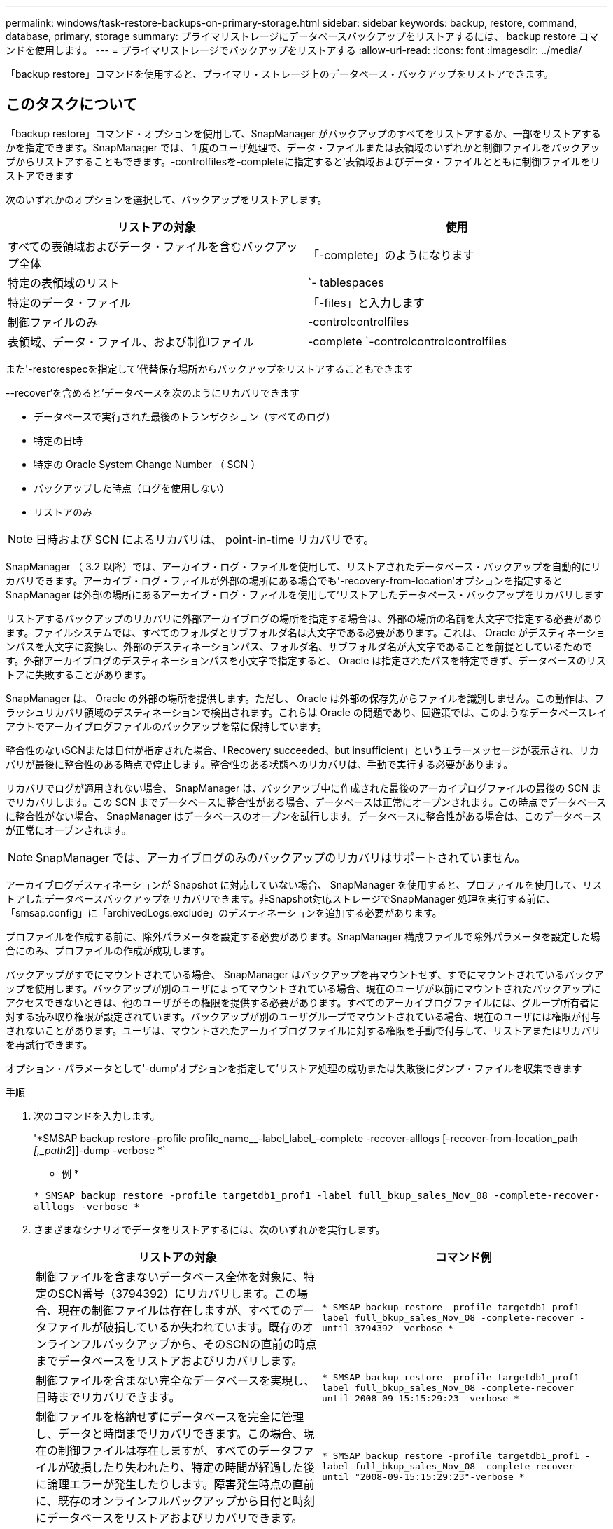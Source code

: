 ---
permalink: windows/task-restore-backups-on-primary-storage.html 
sidebar: sidebar 
keywords: backup, restore, command, database, primary, storage 
summary: プライマリストレージにデータベースバックアップをリストアするには、 backup restore コマンドを使用します。 
---
= プライマリストレージでバックアップをリストアする
:allow-uri-read: 
:icons: font
:imagesdir: ../media/


[role="lead"]
「backup restore」コマンドを使用すると、プライマリ・ストレージ上のデータベース・バックアップをリストアできます。



== このタスクについて

「backup restore」コマンド・オプションを使用して、SnapManager がバックアップのすべてをリストアするか、一部をリストアするかを指定できます。SnapManager では、 1 度のユーザ処理で、データ・ファイルまたは表領域のいずれかと制御ファイルをバックアップからリストアすることもできます。-controlfilesを-completeに指定すると'表領域およびデータ・ファイルとともに制御ファイルをリストアできます

次のいずれかのオプションを選択して、バックアップをリストアします。

[cols="1a,1a"]
|===
| リストアの対象 | 使用 


 a| 
すべての表領域およびデータ・ファイルを含むバックアップ全体
 a| 
「-complete」のようになります



 a| 
特定の表領域のリスト
 a| 
`- tablespaces



 a| 
特定のデータ・ファイル
 a| 
「-files」と入力します



 a| 
制御ファイルのみ
 a| 
-controlcontrolfiles



 a| 
表領域、データ・ファイル、および制御ファイル
 a| 
-complete `-controlcontrolcontrolfiles

|===
また'-restorespecを指定して'代替保存場所からバックアップをリストアすることもできます

--recover'を含めると'データベースを次のようにリカバリできます

* データベースで実行された最後のトランザクション（すべてのログ）
* 特定の日時
* 特定の Oracle System Change Number （ SCN ）
* バックアップした時点（ログを使用しない）
* リストアのみ



NOTE: 日時および SCN によるリカバリは、 point-in-time リカバリです。

SnapManager （ 3.2 以降）では、アーカイブ・ログ・ファイルを使用して、リストアされたデータベース・バックアップを自動的にリカバリできます。アーカイブ・ログ・ファイルが外部の場所にある場合でも'-recovery-from-location'オプションを指定するとSnapManager は外部の場所にあるアーカイブ・ログ・ファイルを使用して'リストアしたデータベース・バックアップをリカバリします

リストアするバックアップのリカバリに外部アーカイブログの場所を指定する場合は、外部の場所の名前を大文字で指定する必要があります。ファイルシステムでは、すべてのフォルダとサブフォルダ名は大文字である必要があります。これは、 Oracle がデスティネーションパスを大文字に変換し、外部のデスティネーションパス、フォルダ名、サブフォルダ名が大文字であることを前提としているためです。外部アーカイブログのデスティネーションパスを小文字で指定すると、 Oracle は指定されたパスを特定できず、データベースのリストアに失敗することがあります。

SnapManager は、 Oracle の外部の場所を提供します。ただし、 Oracle は外部の保存先からファイルを識別しません。この動作は、フラッシュリカバリ領域のデスティネーションで検出されます。これらは Oracle の問題であり、回避策では、このようなデータベースレイアウトでアーカイブログファイルのバックアップを常に保持しています。

整合性のないSCNまたは日付が指定された場合、「Recovery succeeded、but insufficient」というエラーメッセージが表示され、リカバリが最後に整合性のある時点で停止します。整合性のある状態へのリカバリは、手動で実行する必要があります。

リカバリでログが適用されない場合、 SnapManager は、バックアップ中に作成された最後のアーカイブログファイルの最後の SCN までリカバリします。この SCN までデータベースに整合性がある場合、データベースは正常にオープンされます。この時点でデータベースに整合性がない場合、 SnapManager はデータベースのオープンを試行します。データベースに整合性がある場合は、このデータベースが正常にオープンされます。


NOTE: SnapManager では、アーカイブログのみのバックアップのリカバリはサポートされていません。

アーカイブログデスティネーションが Snapshot に対応していない場合、 SnapManager を使用すると、プロファイルを使用して、リストアしたデータベースバックアップをリカバリできます。非Snapshot対応ストレージでSnapManager 処理を実行する前に、「smsap.config」に「archivedLogs.exclude」のデスティネーションを追加する必要があります。

プロファイルを作成する前に、除外パラメータを設定する必要があります。SnapManager 構成ファイルで除外パラメータを設定した場合にのみ、プロファイルの作成が成功します。

バックアップがすでにマウントされている場合、 SnapManager はバックアップを再マウントせず、すでにマウントされているバックアップを使用します。バックアップが別のユーザによってマウントされている場合、現在のユーザが以前にマウントされたバックアップにアクセスできないときは、他のユーザがその権限を提供する必要があります。すべてのアーカイブログファイルには、グループ所有者に対する読み取り権限が設定されています。バックアップが別のユーザグループでマウントされている場合、現在のユーザには権限が付与されないことがあります。ユーザは、マウントされたアーカイブログファイルに対する権限を手動で付与して、リストアまたはリカバリを再試行できます。

オプション・パラメータとして'-dump'オプションを指定して'リストア処理の成功または失敗後にダンプ・ファイルを収集できます

.手順
. 次のコマンドを入力します。
+
'*SMSAP backup restore -profile profile_name__-label_label_-complete -recover-alllogs [-recover-from-location_path _[,_path2_]]-dump -verbose *`

+
* 例 *

+
`* SMSAP backup restore -profile targetdb1_prof1 -label full_bkup_sales_Nov_08 -complete-recover-alllogs -verbose *`

. さまざまなシナリオでデータをリストアするには、次のいずれかを実行します。
+
[cols="1a,1a"]
|===
| リストアの対象 | コマンド例 


 a| 
制御ファイルを含まないデータベース全体を対象に、特定のSCN番号（3794392）にリカバリします。この場合、現在の制御ファイルは存在しますが、すべてのデータファイルが破損しているか失われています。既存のオンラインフルバックアップから、そのSCNの直前の時点までデータベースをリストアおよびリカバリします。
 a| 
`* SMSAP backup restore -profile targetdb1_prof1 -label full_bkup_sales_Nov_08 -complete-recover -until 3794392 -verbose *`



 a| 
制御ファイルを含まない完全なデータベースを実現し、日時までリカバリできます。
 a| 
`* SMSAP backup restore -profile targetdb1_prof1 -label full_bkup_sales_Nov_08 -complete-recover until 2008-09-15:15:29:23 -verbose *`



 a| 
制御ファイルを格納せずにデータベースを完全に管理し、データと時間までリカバリできます。この場合、現在の制御ファイルは存在しますが、すべてのデータファイルが破損したり失われたり、特定の時間が経過した後に論理エラーが発生したりします。障害発生時点の直前に、既存のオンラインフルバックアップから日付と時刻にデータベースをリストアおよびリカバリできます。
 a| 
`* SMSAP backup restore -profile targetdb1_prof1 -label full_bkup_sales_Nov_08 -complete-recover until "2008-09-15:15:29:23"-verbose *`



 a| 
部分的なデータベース（1つ以上のデータ・ファイル）。制御ファイルは含まれず、使用可能なすべてのログを使用してリカバリできます。この場合、現在の制御ファイルは存在しますが、 1 つ以上のデータファイルが破損したり失われたりします。使用可能なすべてのログを使用して、これらのデータファイルをリストアし、既存のフルオンラインバックアップからデータベースをリカバリします。
 a| 
'*SMSAP backup restore -profile targetdb1_prof1 -label full_bkup_sales_Nov_08 -files E：\disks \S02.dbf E：\disks \sales03.dbf E：\disks \sales04.dbf -recover-alllogs -verbose *



 a| 
部分データベース（1つ以上の表領域）：制御ファイルは含まれず、使用可能なすべてのログを使用してリカバリできます。この場合、現在の制御ファイルは存在しますが、 1 つ以上の表領域が削除されたか、表領域に属する 1 つ以上のデータ・ファイルが破損したり失われたりします。これらの表領域をリストアし、使用可能なすべてのログを使用して、既存のオンライン・フル・バックアップからデータベースをリカバリします。
 a| 
`* SMSAP backup restore -profile targetdb1_prof1 -label full_bkup_sales_Nov_08 -tablespaces users -recover-alllogs -verbose *



 a| 
制御ファイルのみをリカバリし、使用可能なすべてのログを使用してリカバリします。この場合、データファイルは存在しますが、制御ファイルはすべて破損しているか失われています。使用可能なすべてのログを使用して、制御ファイルだけをリストアし、既存のフルオンラインバックアップからデータベースをリカバリします。
 a| 
`* SMSAP backup restore -profile targetdb1_prof1 -label full_bkup_sales_Nov_08 -controlfiles -recover-alllogs -verbose *`



 a| 
制御ファイルを含まないデータベース全体を作成し、バックアップ制御ファイルと使用可能なすべてのログを使用してリカバリします。この場合、すべてのデータファイルが破損しているか失われています。使用可能なすべてのログを使用して、制御ファイルだけをリストアし、既存のフルオンラインバックアップからデータベースをリカバリします。
 a| 
`* SMSAP backup restore -profile targetdb1_prof1 -label full_bkup_sales_Nov_08 -complete-using-backup-controlfile -recover-alllogs -verbose *`



 a| 
外部アーカイブログの場所にあるアーカイブログファイルを使用して、リストアしたデータベースをリカバリします。
 a| 
`* SMSAP backup restore -profile targetdb1_prof1 -label full_bkup_sales_Nov_08 -complete-using-backup-controlfile -recover-from-location E：\\archive -verbose *`

|===
. -recover-from-locationオプションを使用して'外部アーカイブ・ログの場所を指定します

